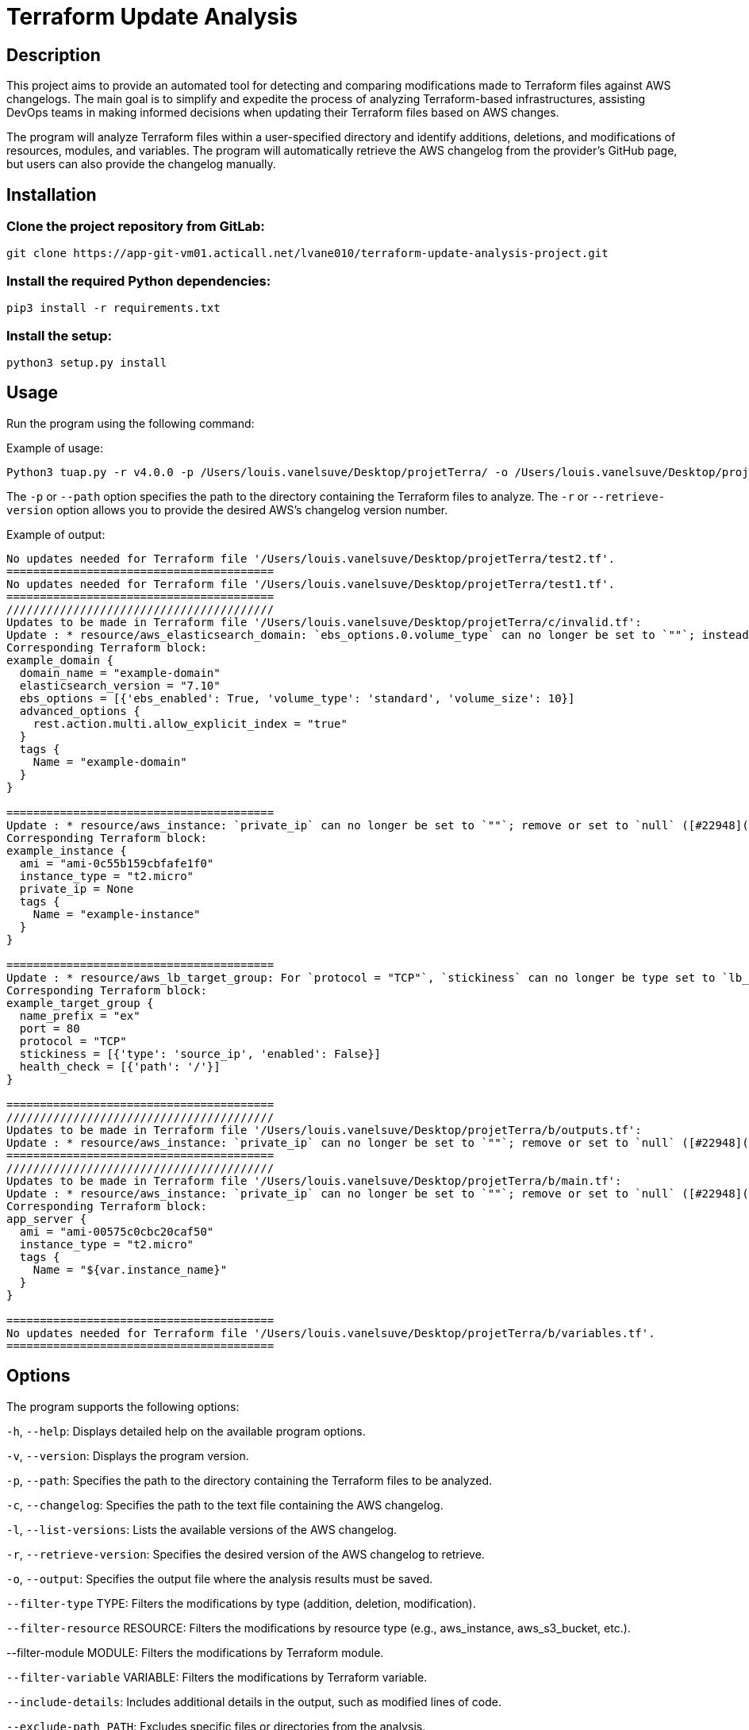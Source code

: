 # Terraform Update Analysis 

## Description

This project aims to provide an automated tool for detecting and comparing modifications made to Terraform files against AWS changelogs. The main goal is to simplify and expedite the process of analyzing Terraform-based infrastructures, assisting DevOps teams in making informed decisions when updating their Terraform files based on AWS changes.

The program will analyze Terraform files within a user-specified directory and identify additions, deletions, and modifications of resources, modules, and variables. The program will automatically retrieve the AWS changelog from the provider's GitHub page, but users can also provide the changelog manually.



## Installation

### Clone the project repository from GitLab:

====

[,CLI]
----
git clone https://app-git-vm01.acticall.net/lvane010/terraform-update-analysis-project.git
----
====


### Install the required Python dependencies:

====

[,CLI]
----
pip3 install -r requirements.txt
----
====

### Install the setup:

====

[,CLI]
----
python3 setup.py install
----
====

## Usage

Run the program using the following command:

====
Example of usage:
[,CLI]
----
Python3 tuap.py -r v4.0.0 -p /Users/louis.vanelsuve/Desktop/projetTerra/ -o /Users/louis.vanelsuve/Desktop/projetTerra/save.txt
----
====



The `-p` or `--path` option specifies the path to the directory containing the Terraform files to analyze. The `-r` or `--retrieve-version` option allows you to provide the desired AWS's changelog version number.


====
Example of output:
[,TXT]
----
No updates needed for Terraform file '/Users/louis.vanelsuve/Desktop/projetTerra/test2.tf'.
========================================
No updates needed for Terraform file '/Users/louis.vanelsuve/Desktop/projetTerra/test1.tf'.
========================================
////////////////////////////////////////
Updates to be made in Terraform file '/Users/louis.vanelsuve/Desktop/projetTerra/c/invalid.tf':
Update : * resource/aws_elasticsearch_domain: `ebs_options.0.volume_type` can no longer be set to `""`; instead, remove or set to `null` ([#22954](https://github.com/hashicorp/terraform-provider-aws/issues/22954))
Corresponding Terraform block:
example_domain {
  domain_name = "example-domain"
  elasticsearch_version = "7.10"
  ebs_options = [{'ebs_enabled': True, 'volume_type': 'standard', 'volume_size': 10}]
  advanced_options {
    rest.action.multi.allow_explicit_index = "true"
  }
  tags {
    Name = "example-domain"
  }
}

========================================
Update : * resource/aws_instance: `private_ip` can no longer be set to `""`; remove or set to `null` ([#22948](https://github.com/hashicorp/terraform-provider-aws/issues/22948))
Corresponding Terraform block:
example_instance {
  ami = "ami-0c55b159cbfafe1f0"
  instance_type = "t2.micro"
  private_ip = None
  tags {
    Name = "example-instance"
  }
}

========================================
Update : * resource/aws_lb_target_group: For `protocol = "TCP"`, `stickiness` can no longer be type set to `lb_cookie` even when `enabled = false`; instead use type `source_ip` ([#22996](https://github.com/hashicorp/terraform-provider-aws/issues/22996))
Corresponding Terraform block:
example_target_group {
  name_prefix = "ex"
  port = 80
  protocol = "TCP"
  stickiness = [{'type': 'source_ip', 'enabled': False}]
  health_check = [{'path': '/'}]
}

========================================
////////////////////////////////////////
Updates to be made in Terraform file '/Users/louis.vanelsuve/Desktop/projetTerra/b/outputs.tf':
Update : * resource/aws_instance: `private_ip` can no longer be set to `""`; remove or set to `null` ([#22948](https://github.com/hashicorp/terraform-provider-aws/issues/22948))
========================================
////////////////////////////////////////
Updates to be made in Terraform file '/Users/louis.vanelsuve/Desktop/projetTerra/b/main.tf':
Update : * resource/aws_instance: `private_ip` can no longer be set to `""`; remove or set to `null` ([#22948](https://github.com/hashicorp/terraform-provider-aws/issues/22948))
Corresponding Terraform block:
app_server {
  ami = "ami-00575c0cbc20caf50"
  instance_type = "t2.micro"
  tags {
    Name = "${var.instance_name}"
  }
}

========================================
No updates needed for Terraform file '/Users/louis.vanelsuve/Desktop/projetTerra/b/variables.tf'.
========================================

----
====


## Options

The program supports the following options:

`-h`, `--help`: Displays detailed help on the available program options.

`-v`, `--version`: Displays the program version.

`-p`, `--path`: Specifies the path to the directory containing the Terraform files to be analyzed.

`-c`, `--changelog`: Specifies the path to the text file containing the AWS changelog.

`-l`, `--list-versions`: Lists the available versions of the AWS changelog.

`-r`, `--retrieve-version`: Specifies the desired version of the AWS changelog to retrieve.

`-o`, `--output`: Specifies the output file where the analysis results must be saved.

`--filter-type` TYPE: Filters the modifications by type (addition, deletion, modification).

`--filter-resource` RESOURCE: Filters the modifications by resource type (e.g., aws_instance, aws_s3_bucket, etc.).

--filter-module MODULE: Filters the modifications by Terraform module.

`--filter-variable` VARIABLE: Filters the modifications by Terraform variable.

`--include-details`: Includes additional details in the output, such as modified lines of code.

`--exclude-path PATH`: Excludes specific files or directories from the analysis.

`--no-output`: Executes the analysis without generating any output, useful for checking files without saving the results.

`-q`, `--quiet`: Suppresses information messages and only displays the analysis results.

`-f`, `--output-format`: Specifies the output format (e.g., text, JSON, CSV).


## Contribution

Contributions to the project are welcome! If you encounter any bugs, issues, or have improvements to suggest, feel free to submit a merge request or open an issue.
